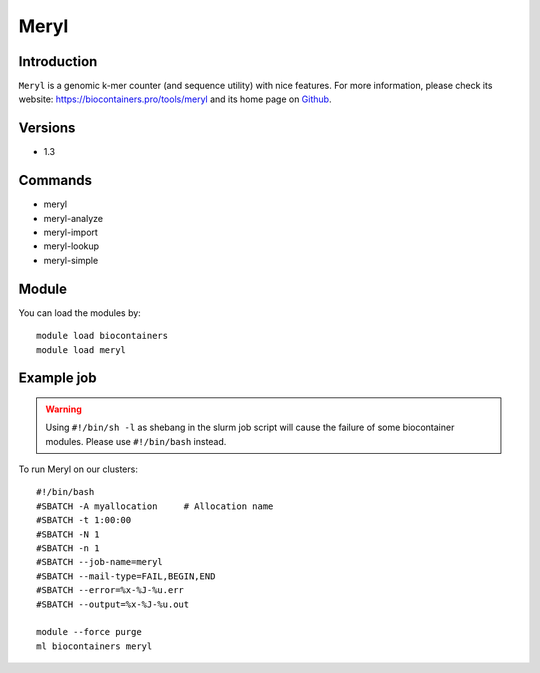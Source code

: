 .. _backbone-label:

Meryl
==============================

Introduction
~~~~~~~~
``Meryl`` is a genomic k-mer counter (and sequence utility) with nice features. For more information, please check its website: https://biocontainers.pro/tools/meryl and its home page on `Github`_.

Versions
~~~~~~~~
- 1.3

Commands
~~~~~~~
- meryl
- meryl-analyze
- meryl-import
- meryl-lookup
- meryl-simple

Module
~~~~~~~~
You can load the modules by::
    
    module load biocontainers
    module load meryl

Example job
~~~~~
.. warning::
    Using ``#!/bin/sh -l`` as shebang in the slurm job script will cause the failure of some biocontainer modules. Please use ``#!/bin/bash`` instead.

To run Meryl on our clusters::

    #!/bin/bash
    #SBATCH -A myallocation     # Allocation name 
    #SBATCH -t 1:00:00
    #SBATCH -N 1
    #SBATCH -n 1
    #SBATCH --job-name=meryl
    #SBATCH --mail-type=FAIL,BEGIN,END
    #SBATCH --error=%x-%J-%u.err
    #SBATCH --output=%x-%J-%u.out

    module --force purge
    ml biocontainers meryl

.. _Github: https://github.com/marbl/meryl